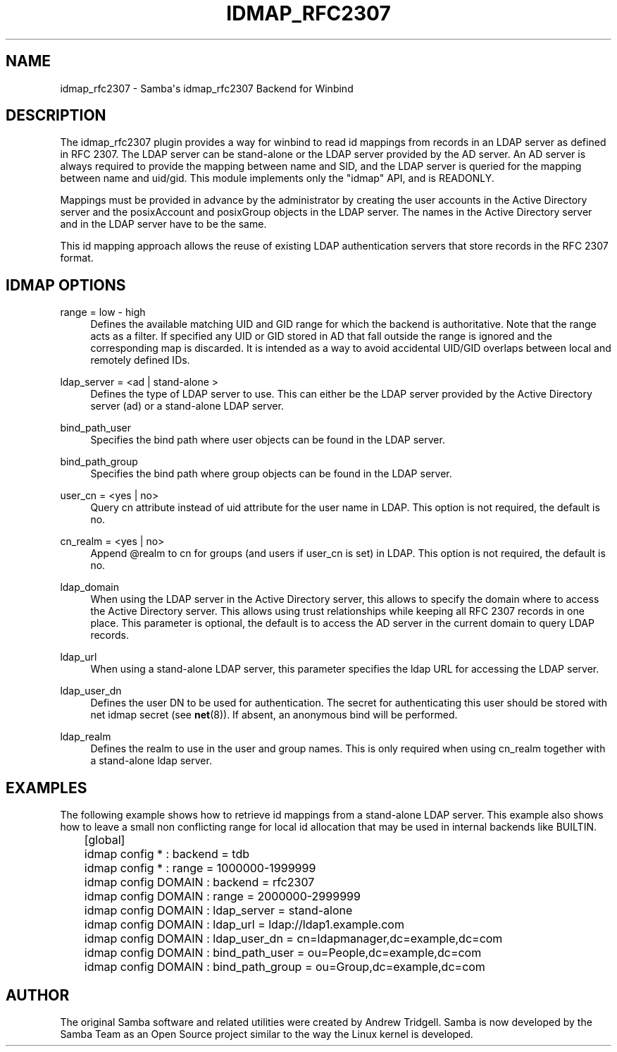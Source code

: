 '\" t
.\"     Title: idmap_rfc2307
.\"    Author: [see the "AUTHOR" section]
.\" Generator: DocBook XSL Stylesheets v1.78.1 <http://docbook.sf.net/>
.\"      Date: 07/31/2014
.\"    Manual: System Administration tools
.\"    Source: Samba 4.0
.\"  Language: English
.\"
.TH "IDMAP_RFC2307" "8" "07/31/2014" "Samba 4\&.0" "System Administration tools"
.\" -----------------------------------------------------------------
.\" * Define some portability stuff
.\" -----------------------------------------------------------------
.\" ~~~~~~~~~~~~~~~~~~~~~~~~~~~~~~~~~~~~~~~~~~~~~~~~~~~~~~~~~~~~~~~~~
.\" http://bugs.debian.org/507673
.\" http://lists.gnu.org/archive/html/groff/2009-02/msg00013.html
.\" ~~~~~~~~~~~~~~~~~~~~~~~~~~~~~~~~~~~~~~~~~~~~~~~~~~~~~~~~~~~~~~~~~
.ie \n(.g .ds Aq \(aq
.el       .ds Aq '
.\" -----------------------------------------------------------------
.\" * set default formatting
.\" -----------------------------------------------------------------
.\" disable hyphenation
.nh
.\" disable justification (adjust text to left margin only)
.ad l
.\" -----------------------------------------------------------------
.\" * MAIN CONTENT STARTS HERE *
.\" -----------------------------------------------------------------
.SH "NAME"
idmap_rfc2307 \- Samba\*(Aqs idmap_rfc2307 Backend for Winbind
.SH "DESCRIPTION"
.PP
The idmap_rfc2307 plugin provides a way for winbind to read id mappings from records in an LDAP server as defined in RFC 2307\&. The LDAP server can be stand\-alone or the LDAP server provided by the AD server\&. An AD server is always required to provide the mapping between name and SID, and the LDAP server is queried for the mapping between name and uid/gid\&. This module implements only the "idmap" API, and is READONLY\&.
.PP
Mappings must be provided in advance by the administrator by creating the user accounts in the Active Directory server and the posixAccount and posixGroup objects in the LDAP server\&. The names in the Active Directory server and in the LDAP server have to be the same\&.
.PP
This id mapping approach allows the reuse of existing LDAP authentication servers that store records in the RFC 2307 format\&.
.SH "IDMAP OPTIONS"
.PP
range = low \- high
.RS 4
Defines the available matching UID and GID range for which the backend is authoritative\&. Note that the range acts as a filter\&. If specified any UID or GID stored in AD that fall outside the range is ignored and the corresponding map is discarded\&. It is intended as a way to avoid accidental UID/GID overlaps between local and remotely defined IDs\&.
.RE
.PP
ldap_server = <ad | stand\-alone >
.RS 4
Defines the type of LDAP server to use\&. This can either be the LDAP server provided by the Active Directory server (ad) or a stand\-alone LDAP server\&.
.RE
.PP
bind_path_user
.RS 4
Specifies the bind path where user objects can be found in the LDAP server\&.
.RE
.PP
bind_path_group
.RS 4
Specifies the bind path where group objects can be found in the LDAP server\&.
.RE
.PP
user_cn = <yes | no>
.RS 4
Query cn attribute instead of uid attribute for the user name in LDAP\&. This option is not required, the default is no\&.
.RE
.PP
cn_realm = <yes | no>
.RS 4
Append @realm to cn for groups (and users if user_cn is set) in LDAP\&. This option is not required, the default is no\&.
.RE
.PP
ldap_domain
.RS 4
When using the LDAP server in the Active Directory server, this allows to specify the domain where to access the Active Directory server\&. This allows using trust relationships while keeping all RFC 2307 records in one place\&. This parameter is optional, the default is to access the AD server in the current domain to query LDAP records\&.
.RE
.PP
ldap_url
.RS 4
When using a stand\-alone LDAP server, this parameter specifies the ldap URL for accessing the LDAP server\&.
.RE
.PP
ldap_user_dn
.RS 4
Defines the user DN to be used for authentication\&. The secret for authenticating this user should be stored with net idmap secret (see
\fBnet\fR(8))\&. If absent, an anonymous bind will be performed\&.
.RE
.PP
ldap_realm
.RS 4
Defines the realm to use in the user and group names\&. This is only required when using cn_realm together with a stand\-alone ldap server\&.
.RE
.SH "EXAMPLES"
.PP
The following example shows how to retrieve id mappings from a stand\-alone LDAP server\&. This example also shows how to leave a small non conflicting range for local id allocation that may be used in internal backends like BUILTIN\&.
.sp
.if n \{\
.RS 4
.\}
.nf
	[global]
	idmap config * : backend = tdb
	idmap config * : range = 1000000\-1999999

	idmap config DOMAIN : backend = rfc2307
	idmap config DOMAIN : range = 2000000\-2999999
	idmap config DOMAIN : ldap_server = stand\-alone
	idmap config DOMAIN : ldap_url = ldap://ldap1\&.example\&.com
	idmap config DOMAIN : ldap_user_dn = cn=ldapmanager,dc=example,dc=com
	idmap config DOMAIN : bind_path_user = ou=People,dc=example,dc=com
	idmap config DOMAIN : bind_path_group = ou=Group,dc=example,dc=com
	
.fi
.if n \{\
.RE
.\}
.SH "AUTHOR"
.PP
The original Samba software and related utilities were created by Andrew Tridgell\&. Samba is now developed by the Samba Team as an Open Source project similar to the way the Linux kernel is developed\&.
